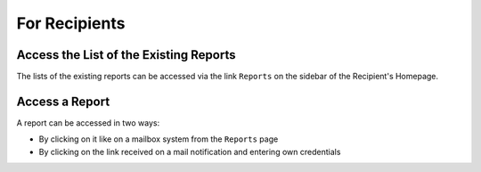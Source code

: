 For Recipients
==============

Access the List of the Existing Reports
-------------------------------------------
The lists of the existing reports can be accessed via the link ``Reports`` on the sidebar of the Recipient's Homepage.

.. image:: ../images/recipient/home.png

.. image:: ../images/recipient/reports.png

Access a Report
---------------
A report can be accessed in two ways:

* By clicking on it like on a mailbox system from the ``Reports`` page
* By clicking on the link received on a mail notification and entering own credentials

.. image:: ../images/recipient/report.png
